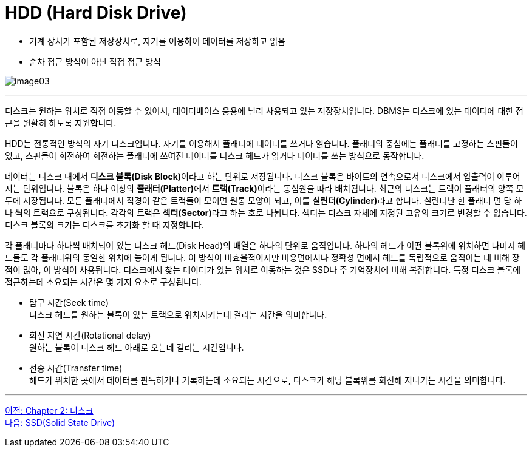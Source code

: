 = HDD (Hard Disk Drive)

* 기계 장치가 포함된 저장장치로, 자기를 이용하여 데이터를 저장하고 읽음
* 순차 접근 방식이 아닌 직접 접근 방식

image:../images/image03.png[]

---

디스크는 원하는 위치로 직접 이동할 수 있어서, 데이터베이스 응용에 널리 사용되고 있는 저장장치입니다. DBMS는 디스크에 있는 데이터에 대한 접근을 원활히 하도록 지원합니다. 

HDD는 전통적인 방식의 자기 디스크입니다. 자기를 이용해서 플래터에 데이터를 쓰거나 읽습니다. 플래터의 중심에는 플래터를 고정하는 스핀들이 있고, 스핀들이 회전하여 회전하는 플래터에 쓰여진 데이터를 디스크 헤드가 읽거나 데이터를 쓰는 방식으로 동작합니다.

데이터는 디스크 내에서 **디스크 블록(Disk Block)**이라고 하는 단위로 저장됩니다. 디스크 블록은 바이트의 연속으로서 디스크에서 입출력이 이루어지는 단위입니다. 블록은 하나 이상의 **플래터(Platter)**에서 **트랙(Track)**이라는 동심원을 따라 배치됩니다. 최근의 디스크는 트랙이 플래터의 양쪽 모두에 저장됩니다. 모든 플래터에서 직경이 같은 트랙들이 모이면 원통 모양이 되고, 이를 **실린더(Cylinder)**라고 합니다. 실린더난 한 플래터 면 당 하나 씩의 트랙으로 구성됩니다. 각각의 트랙은 **섹터(Sector)**라고 하는 호로 나뉩니다. 섹터는 디스크 자체에 지정된 고유의 크기로 변경할 수 없습니다. 디스크 블록의 크기는 디스크를 초기화 할 때 지정합니다.

각 플래터마다 하나씩 배치되어 있는 디스크 헤드(Disk Head)의 배열은 하나의 단위로 움직입니다. 하나의 헤드가 어떤 블록위에 위치하면 나머지 헤드들도 각 플래터위의 동일한 위치에 놓이게 됩니다. 이 방식이 비효율적이지만 비용면에서나 정확성 면에서 헤드를 독립적으로 움직이는 데 비해 장점이 많아, 이 방식이 사용됩니다.
디스크에서 찾는 데이터가 있는 위치로 이동하는 것은 SSD나 주 기억장치에 비해 복잡합니다. 
특정 디스크 블록에 접근하는데 소요되는 시간은 몇 가지 요소로 구성됩니다.

* 탐구 시간(Seek time) +
디스크 헤드를 원하는 블록이 있는 트랙으로 위치시키는데 걸리는 시간을 의미합니다.
* 회전 지연 시간(Rotational delay) +
원하는 블록이 디스크 헤드 아래로 오는데 걸리는 시간입니다.
* 전송 시간(Transfer time) +
헤드가 위치한 곳에서 데이터를 판독하거나 기록하는데 소요되는 시간으로, 디스크가 해당 블록위를 회전해 지나가는 시간을 의미합니다.

---

link:./02-1_chapter2_disk.adoc[이전: Chapter 2: 디스크] +
link:./02-3_ssd.adoc[다음: SSD(Solid State Drive)]